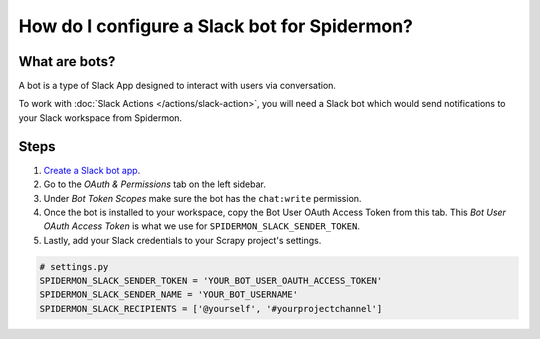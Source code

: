 .. _configuring-slack-bot:

How do I configure a Slack bot for Spidermon?
=============================================

What are bots?
--------------

A bot is a type of Slack App designed to interact with users via conversation.

To work with :doc:`Slack Actions </actions/slack-action>`, you will need a Slack bot which would
send notifications to your Slack workspace from Spidermon.

Steps
-----

.. note:
    You need to be the `owner/admin <https://get.slack.help/hc/en-us/articles/201314026-Understanding-roles-permissions-inside-Slack>`_ of the `Slack workspace <https://get.slack.help/hc/en-us/articles/206845317-Create-a-Slack-workspace>`_ for which you are trying to create a bot.

#. `Create a Slack bot app <https://get.slack.help/hc/en-us/articles/115005265703-Create-a-bot-for-your-workspace>`_.

#. Go to the `OAuth & Permissions` tab on the left sidebar.

#. Under `Bot Token Scopes` make sure the bot has the ``chat:write`` permission.

#. Once the bot is installed to your workspace, copy the Bot User OAuth Access Token from this tab. This `Bot User OAuth Access Token` is what we use for ``SPIDERMON_SLACK_SENDER_TOKEN``.

#. Lastly, add your Slack credentials to your Scrapy project's settings.

.. code-block:: python

    # settings.py
    SPIDERMON_SLACK_SENDER_TOKEN = 'YOUR_BOT_USER_OAUTH_ACCESS_TOKEN'
    SPIDERMON_SLACK_SENDER_NAME = 'YOUR_BOT_USERNAME'
    SPIDERMON_SLACK_RECIPIENTS = ['@yourself', '#yourprojectchannel']
